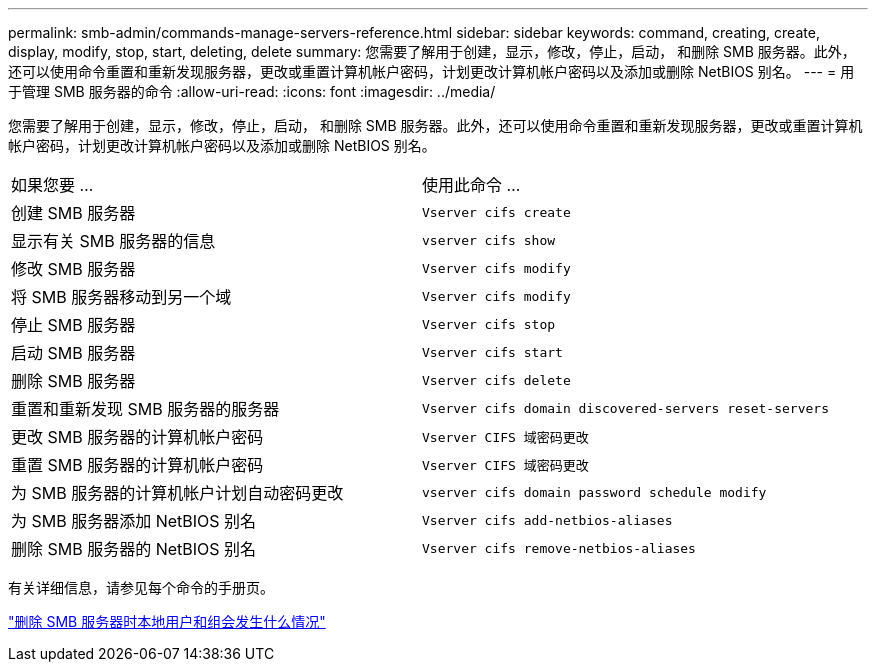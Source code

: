 ---
permalink: smb-admin/commands-manage-servers-reference.html 
sidebar: sidebar 
keywords: command, creating, create, display, modify, stop, start, deleting, delete 
summary: 您需要了解用于创建，显示，修改，停止，启动， 和删除 SMB 服务器。此外，还可以使用命令重置和重新发现服务器，更改或重置计算机帐户密码，计划更改计算机帐户密码以及添加或删除 NetBIOS 别名。 
---
= 用于管理 SMB 服务器的命令
:allow-uri-read: 
:icons: font
:imagesdir: ../media/


[role="lead"]
您需要了解用于创建，显示，修改，停止，启动， 和删除 SMB 服务器。此外，还可以使用命令重置和重新发现服务器，更改或重置计算机帐户密码，计划更改计算机帐户密码以及添加或删除 NetBIOS 别名。

|===


| 如果您要 ... | 使用此命令 ... 


 a| 
创建 SMB 服务器
 a| 
`Vserver cifs create`



 a| 
显示有关 SMB 服务器的信息
 a| 
`vserver cifs show`



 a| 
修改 SMB 服务器
 a| 
`Vserver cifs modify`



 a| 
将 SMB 服务器移动到另一个域
 a| 
`Vserver cifs modify`



 a| 
停止 SMB 服务器
 a| 
`Vserver cifs stop`



 a| 
启动 SMB 服务器
 a| 
`Vserver cifs start`



 a| 
删除 SMB 服务器
 a| 
`Vserver cifs delete`



 a| 
重置和重新发现 SMB 服务器的服务器
 a| 
`Vserver cifs domain discovered-servers reset-servers`



 a| 
更改 SMB 服务器的计算机帐户密码
 a| 
`Vserver CIFS 域密码更改`



 a| 
重置 SMB 服务器的计算机帐户密码
 a| 
`Vserver CIFS 域密码更改`



 a| 
为 SMB 服务器的计算机帐户计划自动密码更改
 a| 
`vserver cifs domain password schedule modify`



 a| 
为 SMB 服务器添加 NetBIOS 别名
 a| 
`Vserver cifs add-netbios-aliases`



 a| 
删除 SMB 服务器的 NetBIOS 别名
 a| 
`Vserver cifs remove-netbios-aliases`

|===
有关详细信息，请参见每个命令的手册页。

link:local-users-groups-when-deleting-servers-concept.html["删除 SMB 服务器时本地用户和组会发生什么情况"]
